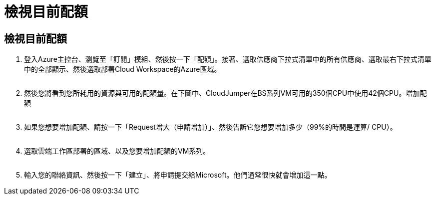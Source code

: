 = 檢視目前配額
:allow-uri-read: 




== 檢視目前配額

. 登入Azure主控台、瀏覽至「訂閱」模組、然後按一下「配額」。接著、選取供應商下拉式清單中的所有供應商、選取最右下拉式清單中的全部顯示、然後選取部署Cloud Workspace的Azure區域。
+
image:quota1.png[""]

. 然後您將看到您所耗用的資源與可用的配額量。在下圖中、CloudJumper在BS系列VM可用的350個CPU中使用42個CPU。增加配額
+
image:quota2.png[""]

. 如果您想要增加配額、請按一下「Request增大（申請增加）」、然後告訴它您想要增加多少（99%的時間是運算/ CPU）。
+
image:quota3.png[""]

. 選取雲端工作區部署的區域、以及您要增加配額的VM系列。
+
image:quota4.png[""]

. 輸入您的聯絡資訊、然後按一下「建立」、將申請提交給Microsoft。他們通常很快就會增加這一點。

